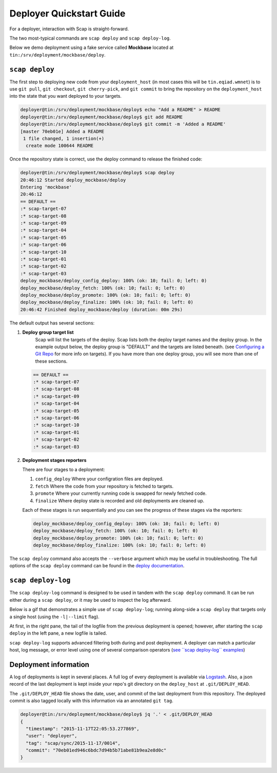 #########################
Deployer Quickstart Guide
#########################

For a deployer, interaction with Scap is straight-forward.

The two most-typical commands are ``scap deploy`` and ``scap deploy-log``.

Below we demo deployment using a fake service called **Mockbase**
located at ``tin:/srv/deployment/mockbase/deploy``.

``scap deploy``
~~~~~~~~~~~~~~~

The first step to deploying new code from your ``deployment_host`` (in most
cases this will be ``tin.eqiad.wmnet``) is to use ``git pull``, ``git checkout``,
``git cherry-pick``, and ``git commit`` to bring the repository on the
``deployment_host`` into the state that you want deployed to your targets.


.. code-block:: bash

    deployer@tin:/srv/deployment/mockbase/deploy$ echo "Add a README" > README
    deployer@tin:/srv/deployment/mockbase/deploy$ git add README
    deployer@tin:/srv/deployment/mockbase/deploy$ git commit -m 'Added a README'
    [master 70eb01e] Added a README
     1 file changed, 1 insertion(+)
      create mode 100644 README

Once the repository state is correct, use the deploy command to release the
finished code:

.. code-block:: bash

    deployer@tin:/srv/deployment/mockbase/deploy$ scap deploy
    20:46:12 Started deploy_mockbase/deploy
    Entering 'mockbase'
    20:46:12
    == DEFAULT ==
    :* scap-target-07
    :* scap-target-08
    :* scap-target-09
    :* scap-target-04
    :* scap-target-05
    :* scap-target-06
    :* scap-target-10
    :* scap-target-01
    :* scap-target-02
    :* scap-target-03
    deploy_mockbase/deploy_config_deploy: 100% (ok: 10; fail: 0; left: 0)
    deploy_mockbase/deploy_fetch: 100% (ok: 10; fail: 0; left: 0)
    deploy_mockbase/deploy_promote: 100% (ok: 10; fail: 0; left: 0)
    deploy_mockbase/deploy_finalize: 100% (ok: 10; fail: 0; left: 0)
    20:46:42 Finished deploy_mockbase/deploy (duration: 00m 29s)

The default output has several sections:

#. **Deploy group target list**
    Scap will list the targets of the deploy.
    Scap lists both the deploy target names and the deploy group.
    In the example output below, the deploy group is "DEFAULT" and the
    targets are listed beneath. (see `Configuring a Git Repo`_ for more
    info on targets). If you have more than one deploy group, you will see
    more than one of these sections.

   .. code-block:: bash

    == DEFAULT ==
    :* scap-target-07
    :* scap-target-08
    :* scap-target-09
    :* scap-target-04
    :* scap-target-05
    :* scap-target-06
    :* scap-target-10
    :* scap-target-01
    :* scap-target-02
    :* scap-target-03

#. **Deployment stages reporters**

   There are four stages to a deployment:

   #. ``config_deploy`` Where your configration files are deployed.
   #. ``fetch`` Where the code from your repository is fetched to targets.
   #. ``promote`` Where your currently running code is swapped for newly fetched code.
   #. ``finalize`` Where deploy state is recorded and old deployments are cleaned up.

   Each of these stages is run sequentially and you can see the progress of
   these stages via the reporters:

   .. code-block:: bash

     deploy_mockbase/deploy_config_deploy: 100% (ok: 10; fail: 0; left: 0)
     deploy_mockbase/deploy_fetch: 100% (ok: 10; fail: 0; left: 0)
     deploy_mockbase/deploy_promote: 100% (ok: 10; fail: 0; left: 0)
     deploy_mockbase/deploy_finalize: 100% (ok: 10; fail: 0; left: 0)

The ``scap deploy`` command also accepts the ``--verbose`` argument which may be
useful in troubleshooting. The full options of the ``scap deploy`` command can
be found in the `deploy documentation`_.

``scap deploy-log``
~~~~~~~~~~~~~~~~~~~

The ``scap deploy-log`` command is designed to be used in tandem with the ``scap deploy``
command. It can be run either during a ``scap deploy``, or it may be used to
inspect the log afterward.

Below is a gif that demonstrates a simple use of ``scap deploy-log``; running along-side
a ``scap deploy`` that targets only a single host (using the ``-l|--limit`` flag).

At first, in the right pane, the tail of the logfile from the previous
deployment is opened; however, after starting the ``scap deploy`` in the
left pane, a new logfile is tailed.

``scap deploy-log`` supports advanced filtering both during and post deployment. A
deployer can match a particular host, log message, or error level using one
of several comparison operators (`see \`\`scap deploy-log\`\` examples`_)

.. image:: /assets/images/deploy-log.gif

Deployment information
~~~~~~~~~~~~~~~~~~~~~~

A log of deployments is kept in several places. A full log of every deployment
is available via Logstash_. Also, a json record of the last deployment
is kept inside your repo's git directory on the ``deploy_host`` at
``.git/DEPLOY_HEAD``.

The ``.git/DEPLOY_HEAD`` file shows the date, user, and commit of the last
deployment from this repository. The deployed commit is also tagged locally
with this information via an annotated ``git tag``.

.. code-block:: bash

    deployer@tin:/srv/deployment/mockbase/deploy$ jq '.' < .git/DEPLOY_HEAD
    {
      "timestamp": "2015-11-17T22:05:53.277869",
      "user": "deployer",
      "tag": "scap/sync/2015-11-17/0014",
      "commit": "70eb01ed946c6bdc7d94b5b71abe81b9ea2e8d0c"
    }

.. _configuring a git repo: ../repo_config.html#available-configuration-variables
.. _deploy documentation: ../deploy_commands.html#deploy
.. _See ``scap deploy-log`` examples: ../deploy_commands.html#examples
.. _logstash: https://logstash.wikimedia.org
